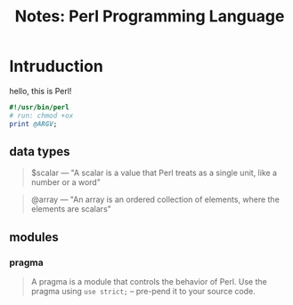 #+TITLE: Notes: Perl Programming Language

#+OPTIONS: toc:nil
#+LaTeX_CLASS_OPTIONS: [a4paper,twoside]
#+LaTeX_CLASS_OPTIONS: [captions=tableheading]

#+LATEX_HEADER: \usepackage[margin=1.25in]{geometry}

#+LaTeX_HEADER: \hypersetup {
#+LaTeX_HEADER:     colorlinks,
#+LaTeX_HEADER:     citecolor=black,
#+LaTeX_HEADER:     filecolor=black,
#+LaTeX_HEADER:     linkcolor=blue,
#+LaTeX_HEADER:     urlcolor=blue
#+LaTeX_HEADER: }

#+LATEX_COMPILER: pdflatex
#+OPTIONS: author:nil date:t
#+LATEX: \tableofcontents

* Intruduction
  hello, this is Perl!

  #+BEGIN_SRC perl
  #!/usr/bin/perl
  # run: chmod +ox
  print @ARGV;
  #+END_SRC

** data types
   #+BEGIN_QUOTE
   $scalar --- "A scalar is a value that Perl treats as a single unit, like a number or a word"
   #+END_QUOTE
   
   #+BEGIN_QUOTE
   @array --- "An array is an ordered collection of elements, where the elements are scalars"
   #+END_QUOTE

** modules
*** pragma 
   #+BEGIN_QUOTE
   A pragma is a module that controls the behavior of Perl. 
   Use the pragma using =use strict;= -- pre-pend it to your source code.
   #+END_QUOTE

